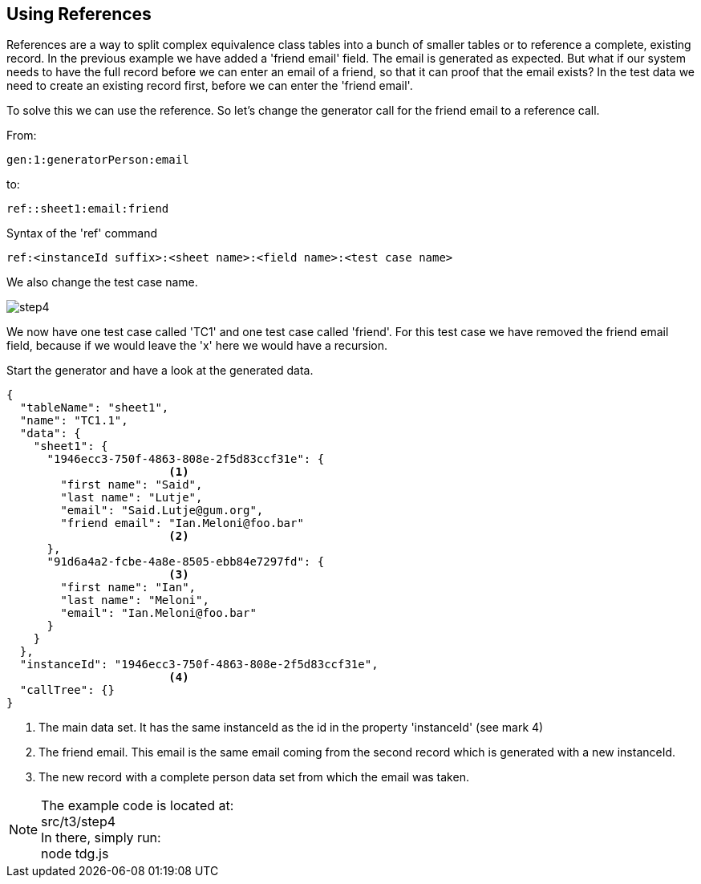 == Using References
References are a way to split complex equivalence class tables into
a bunch of smaller tables or to reference a complete, existing record. In the previous example we have added a 'friend email' field.
The email is generated as expected. But what if our system needs to have the
full record before we can enter an email of a friend, so that it can proof
that the email exists? In the test data we need to create an existing record
first, before we can enter the 'friend email'.

To solve this we can use the reference. So let's change the generator call for
the friend email to a reference call.

From:

----
gen:1:generatorPerson:email
----

to:

----
ref::sheet1:email:friend
----

.Syntax of the 'ref' command
----
ref:<instanceId suffix>:<sheet name>:<field name>:<test case name>
----

We also change the test case name.

image::images/tutorials/t3/step4.png[]

We now have one test case called 'TC1' and one test case called 'friend'. For this test case we have removed the
friend email field, because if we would leave the 'x' here we would have a recursion.

Start the generator and have a look at the generated data.

[source,json]
----
{
  "tableName": "sheet1",
  "name": "TC1.1",
  "data": {
    "sheet1": {
      "1946ecc3-750f-4863-808e-2f5d83ccf31e": {
                        <1>
        "first name": "Said",
        "last name": "Lutje",
        "email": "Said.Lutje@gum.org",
        "friend email": "Ian.Meloni@foo.bar"
                        <2>
      },
      "91d6a4a2-fcbe-4a8e-8505-ebb84e7297fd": {
                        <3>
        "first name": "Ian",
        "last name": "Meloni",
        "email": "Ian.Meloni@foo.bar"
      }
    }
  },
  "instanceId": "1946ecc3-750f-4863-808e-2f5d83ccf31e",
                        <4>
  "callTree": {}
}
----
<1> The main data set. It has the same instanceId as the id in the property
'instanceId' (see mark 4)
<2> The friend email. This email is the same email coming from the second
record which is generated with a new instanceId.
<3> The new record with a complete person data set from which the email
was taken.

[NOTE]
The example code is located at: +
src/t3/step4 +
In there, simply run: +
node tdg.js
